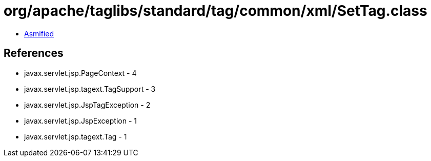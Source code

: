 = org/apache/taglibs/standard/tag/common/xml/SetTag.class

 - link:SetTag-asmified.java[Asmified]

== References

 - javax.servlet.jsp.PageContext - 4
 - javax.servlet.jsp.tagext.TagSupport - 3
 - javax.servlet.jsp.JspTagException - 2
 - javax.servlet.jsp.JspException - 1
 - javax.servlet.jsp.tagext.Tag - 1

